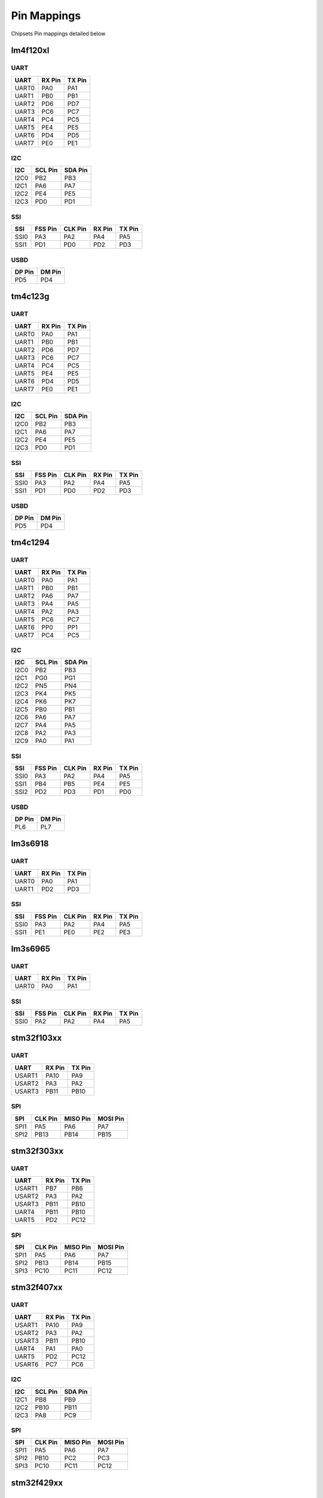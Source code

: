 Pin Mappings
============

Chipsets Pin mappings detailed below

lm4f120xl
---------

UART
~~~~

+---------+----------+----------+
| UART    | RX Pin   | TX Pin   |
+=========+==========+==========+
| UART0   | PA0      | PA1      |
+---------+----------+----------+
| UART1   | PB0      | PB1      |
+---------+----------+----------+
| UART2   | PD6      | PD7      |
+---------+----------+----------+
| UART3   | PC6      | PC7      |
+---------+----------+----------+
| UART4   | PC4      | PC5      |
+---------+----------+----------+
| UART5   | PE4      | PE5      |
+---------+----------+----------+
| UART6   | PD4      | PD5      |
+---------+----------+----------+
| UART7   | PE0      | PE1      |
+---------+----------+----------+

I2C
~~~

+--------+-----------+-----------+
| I2C    | SCL Pin   | SDA Pin   |
+========+===========+===========+
| I2C0   | PB2       | PB3       |
+--------+-----------+-----------+
| I2C1   | PA6       | PA7       |
+--------+-----------+-----------+
| I2C2   | PE4       | PE5       |
+--------+-----------+-----------+
| I2C3   | PD0       | PD1       |
+--------+-----------+-----------+

SSI
~~~

+--------+-----------+-----------+----------+----------+
| SSI    | FSS Pin   | CLK Pin   | RX Pin   | TX Pin   |
+========+===========+===========+==========+==========+
| SSI0   | PA3       | PA2       | PA4      | PA5      |
+--------+-----------+-----------+----------+----------+
| SSI1   | PD1       | PD0       | PD2      | PD3      |
+--------+-----------+-----------+----------+----------+

USBD
~~~~

+----------+----------+
| DP Pin   | DM Pin   |
+==========+==========+
| PD5      | PD4      |
+----------+----------+

tm4c123g
--------

UART
~~~~

+---------+----------+----------+
| UART    | RX Pin   | TX Pin   |
+=========+==========+==========+
| UART0   | PA0      | PA1      |
+---------+----------+----------+
| UART1   | PB0      | PB1      |
+---------+----------+----------+
| UART2   | PD6      | PD7      |
+---------+----------+----------+
| UART3   | PC6      | PC7      |
+---------+----------+----------+
| UART4   | PC4      | PC5      |
+---------+----------+----------+
| UART5   | PE4      | PE5      |
+---------+----------+----------+
| UART6   | PD4      | PD5      |
+---------+----------+----------+
| UART7   | PE0      | PE1      |
+---------+----------+----------+

I2C
~~~

+--------+-----------+-----------+
| I2C    | SCL Pin   | SDA Pin   |
+========+===========+===========+
| I2C0   | PB2       | PB3       |
+--------+-----------+-----------+
| I2C1   | PA6       | PA7       |
+--------+-----------+-----------+
| I2C2   | PE4       | PE5       |
+--------+-----------+-----------+
| I2C3   | PD0       | PD1       |
+--------+-----------+-----------+

SSI
~~~

+--------+-----------+-----------+----------+----------+
| SSI    | FSS Pin   | CLK Pin   | RX Pin   | TX Pin   |
+========+===========+===========+==========+==========+
| SSI0   | PA3       | PA2       | PA4      | PA5      |
+--------+-----------+-----------+----------+----------+
| SSI1   | PD1       | PD0       | PD2      | PD3      |
+--------+-----------+-----------+----------+----------+

USBD
~~~~

+----------+----------+
| DP Pin   | DM Pin   |
+==========+==========+
| PD5      | PD4      |
+----------+----------+

tm4c1294
--------

UART
~~~~

+---------+----------+----------+
| UART    | RX Pin   | TX Pin   |
+=========+==========+==========+
| UART0   | PA0      | PA1      |
+---------+----------+----------+
| UART1   | PB0      | PB1      |
+---------+----------+----------+
| UART2   | PA6      | PA7      |
+---------+----------+----------+
| UART3   | PA4      | PA5      |
+---------+----------+----------+
| UART4   | PA2      | PA3      |
+---------+----------+----------+
| UART5   | PC6      | PC7      |
+---------+----------+----------+
| UART6   | PP0      | PP1      |
+---------+----------+----------+
| UART7   | PC4      | PC5      |
+---------+----------+----------+

I2C
~~~

+--------+-----------+-----------+
| I2C    | SCL Pin   | SDA Pin   |
+========+===========+===========+
| I2C0   | PB2       | PB3       |
+--------+-----------+-----------+
| I2C1   | PG0       | PG1       |
+--------+-----------+-----------+
| I2C2   | PN5       | PN4       |
+--------+-----------+-----------+
| I2C3   | PK4       | PK5       |
+--------+-----------+-----------+
| I2C4   | PK6       | PK7       |
+--------+-----------+-----------+
| I2C5   | PB0       | PB1       |
+--------+-----------+-----------+
| I2C6   | PA6       | PA7       |
+--------+-----------+-----------+
| I2C7   | PA4       | PA5       |
+--------+-----------+-----------+
| I2C8   | PA2       | PA3       |
+--------+-----------+-----------+
| I2C9   | PA0       | PA1       |
+--------+-----------+-----------+

SSI
~~~

+--------+-----------+-----------+----------+----------+
| SSI    | FSS Pin   | CLK Pin   | RX Pin   | TX Pin   |
+========+===========+===========+==========+==========+
| SSI0   | PA3       | PA2       | PA4      | PA5      |
+--------+-----------+-----------+----------+----------+
| SSI1   | PB4       | PB5       | PE4      | PE5      |
+--------+-----------+-----------+----------+----------+
| SSI2   | PD2       | PD3       | PD1      | PD0      |
+--------+-----------+-----------+----------+----------+

USBD
~~~~

+----------+----------+
| DP Pin   | DM Pin   |
+==========+==========+
| PL6      | PL7      |
+----------+----------+

lm3s6918
--------

UART
~~~~

+---------+----------+----------+
| UART    | RX Pin   | TX Pin   |
+=========+==========+==========+
| UART0   | PA0      | PA1      |
+---------+----------+----------+
| UART1   | PD2      | PD3      |
+---------+----------+----------+

SSI
~~~

+--------+-----------+-----------+----------+----------+
| SSI    | FSS Pin   | CLK Pin   | RX Pin   | TX Pin   |
+========+===========+===========+==========+==========+
| SSI0   | PA3       | PA2       | PA4      | PA5      |
+--------+-----------+-----------+----------+----------+
| SSI1   | PE1       | PE0       | PE2      | PE3      |
+--------+-----------+-----------+----------+----------+

lm3s6965
--------

UART
~~~~

+---------+----------+----------+
| UART    | RX Pin   | TX Pin   |
+=========+==========+==========+
| UART0   | PA0      | PA1      |
+---------+----------+----------+

SSI
~~~

+--------+-----------+-----------+----------+----------+
| SSI    | FSS Pin   | CLK Pin   | RX Pin   | TX Pin   |
+========+===========+===========+==========+==========+
| SSI0   | PA2       | PA2       | PA4      | PA5      |
+--------+-----------+-----------+----------+----------+

stm32f103xx
-----------

UART
~~~~

+----------+----------+----------+
| UART     | RX Pin   | TX Pin   |
+==========+==========+==========+
| USART1   | PA10     | PA9      |
+----------+----------+----------+
| USART2   | PA3      | PA2      |
+----------+----------+----------+
| USART3   | PB11     | PB10     |
+----------+----------+----------+

SPI
~~~

+--------+-----------+------------+------------+
| SPI    | CLK Pin   | MISO Pin   | MOSI Pin   |
+========+===========+============+============+
| SPI1   | PA5       | PA6        | PA7        |
+--------+-----------+------------+------------+
| SPI2   | PB13      | PB14       | PB15       |
+--------+-----------+------------+------------+

stm32f303xx
-----------

UART
~~~~

+----------+----------+----------+
| UART     | RX Pin   | TX Pin   |
+==========+==========+==========+
| USART1   | PB7      | PB6      |
+----------+----------+----------+
| USART2   | PA3      | PA2      |
+----------+----------+----------+
| USART3   | PB11     | PB10     |
+----------+----------+----------+
| UART4    | PB11     | PB10     |
+----------+----------+----------+
| UART5    | PD2      | PC12     |
+----------+----------+----------+

SPI
~~~

+--------+-----------+------------+------------+
| SPI    | CLK Pin   | MISO Pin   | MOSI Pin   |
+========+===========+============+============+
| SPI1   | PA5       | PA6        | PA7        |
+--------+-----------+------------+------------+
| SPI2   | PB13      | PB14       | PB15       |
+--------+-----------+------------+------------+
| SPI3   | PC10      | PC11       | PC12       |
+--------+-----------+------------+------------+

stm32f407xx
-----------

UART
~~~~

+----------+----------+----------+
| UART     | RX Pin   | TX Pin   |
+==========+==========+==========+
| USART1   | PA10     | PA9      |
+----------+----------+----------+
| USART2   | PA3      | PA2      |
+----------+----------+----------+
| USART3   | PB11     | PB10     |
+----------+----------+----------+
| UART4    | PA1      | PA0      |
+----------+----------+----------+
| UART5    | PD2      | PC12     |
+----------+----------+----------+
| USART6   | PC7      | PC6      |
+----------+----------+----------+

I2C
~~~

+--------+-----------+-----------+
| I2C    | SCL Pin   | SDA Pin   |
+========+===========+===========+
| I2C1   | PB8       | PB9       |
+--------+-----------+-----------+
| I2C2   | PB10      | PB11      |
+--------+-----------+-----------+
| I2C3   | PA8       | PC9       |
+--------+-----------+-----------+

SPI
~~~

+--------+-----------+------------+------------+
| SPI    | CLK Pin   | MISO Pin   | MOSI Pin   |
+========+===========+============+============+
| SPI1   | PA5       | PA6        | PA7        |
+--------+-----------+------------+------------+
| SPI2   | PB10      | PC2        | PC3        |
+--------+-----------+------------+------------+
| SPI3   | PC10      | PC11       | PC12       |
+--------+-----------+------------+------------+

stm32f429xx
-----------

UART
~~~~

+----------+----------+----------+
| UART     | RX Pin   | TX Pin   |
+==========+==========+==========+
| USART1   | PA10     | PA9      |
+----------+----------+----------+
| USART2   | PA3      | PA2      |
+----------+----------+----------+
| USART3   | PB11     | PB10     |
+----------+----------+----------+
| UART4    | PA1      | PA0      |
+----------+----------+----------+
| UART5    | PD2      | PC12     |
+----------+----------+----------+
| USART6   | PC7      | PC6      |
+----------+----------+----------+
| UART7    | PE7      | PE9      |
+----------+----------+----------+
| UART8    | PE0      | PE1      |
+----------+----------+----------+

SPI
~~~

+--------+-----------+------------+------------+
| SPI    | CLK Pin   | MISO Pin   | MOSI Pin   |
+========+===========+============+============+
| SPI1   | PA5       | PA6        | PA7        |
+--------+-----------+------------+------------+
| SPI2   | PB10      | PC2        | PC3        |
+--------+-----------+------------+------------+
| SPI3   | PC10      | PC11       | PC12       |
+--------+-----------+------------+------------+
| SPI4   | PE2       | PE5        | PE6        |
+--------+-----------+------------+------------+
| SPI5   | PF7       | PF8        | PF9        |
+--------+-----------+------------+------------+
| SPI6   | PG13      | PG12       | PG14       |
+--------+-----------+------------+------------+

msp430f5529
-----------

USCI
~~~~

+----------+----------+----------+-----------+
| USCI     | RX Pin   | TX Pin   | CLK Pin   |
+==========+==========+==========+===========+
| USCIA0   | PC4      | PC3      | PB7       |
+----------+----------+----------+-----------+
| USCIA1   | PD5      | PD4      | PD0       |
+----------+----------+----------+-----------+
| USCIB0   | PC1      | PC0      | PC2       |
+----------+----------+----------+-----------+
| USCIB1   | PD2      | PD1      | PD3       |
+----------+----------+----------+-----------+
